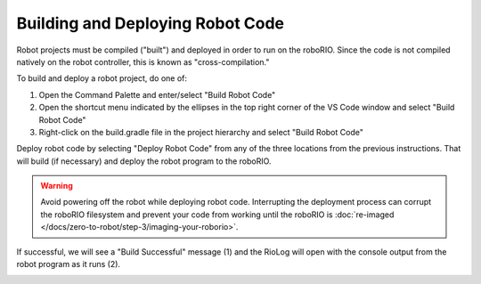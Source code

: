 Building and Deploying Robot Code
=================================

Robot projects must be compiled ("built") and deployed in order to run on the roboRIO.  Since the code is not compiled natively on the robot controller, this is known as "cross-compilation."

To build and deploy a robot project, do one of:

1. Open the Command Palette and enter/select "Build Robot Code"
2. Open the shortcut menu indicated by the ellipses in the top right corner of the VS Code window and select "Build Robot Code"
3. Right-click on the build.gradle file in the project hierarchy and select "Build Robot Code"

.. image:: images/deploying-robot-code/building-code-options.png

Deploy robot code by selecting "Deploy Robot Code" from any of the three locations from the previous instructions. That will build (if necessary) and deploy the robot program to the roboRIO. 

.. warning:: Avoid powering off the robot while deploying robot code. Interrupting the deployment process can corrupt the roboRIO filesystem and prevent your code from working until the roboRIO is :doc:`re-imaged </docs/zero-to-robot/step-3/imaging-your-roborio>`.

If successful, we will see a "Build Successful" message (1) and the RioLog will open with the console output from the robot program as it runs (2).

.. image:: images/deploying-robot-code/build-successful.png
